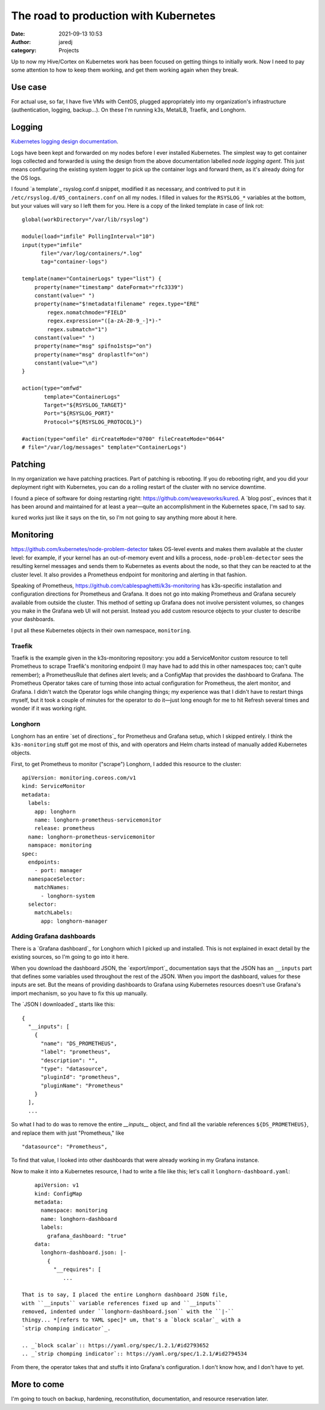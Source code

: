 The road to production with Kubernetes
######################################
:date: 2021-09-13 10:53
:author: jaredj
:category: Projects

Up to now my Hive/Cortex on Kubernetes work has been focused on
getting things to initially work. Now I need to pay some attention to
how to keep them working, and get them working again when they break.

Use case
--------

For actual use, so far, I have five VMs with CentOS, plugged
appropriately into my organization's infrastructure (authentication,
logging, backup...). On these I'm running k3s, MetalLB, Traefik, and
Longhorn.

Logging
-------

`Kubernetes logging design documentation
<https://kubernetes.io/docs/concepts/cluster-administration/logging/>`_.

Logs have been kept and forwarded on my nodes before I ever installed
Kubernetes. The simplest way to get container logs collected and
forwarded is using the design from the above documentation labelled
`node logging agent`. This just means configuring the existing system
logger to pick up the container logs and forward them, as it's already
doing for the OS logs.

I found `a template`_ rsyslog.conf.d snippet, modified it as
necessary, and contrived to put it in
``/etc/rsyslog.d/05_containers.conf`` on all my nodes. I filled in
values for the ``RSYSLOG_*`` variables at the bottom, but your values
will vary so I left them for you. Here is a copy of the linked
template in case of link rot::

    global(workDirectory="/var/lib/rsyslog")

    module(load="imfile" PollingInterval="10")
    input(type="imfile"
          file="/var/log/containers/*.log"
          tag="container-logs")

    template(name="ContainerLogs" type="list") {
        property(name="timestamp" dateFormat="rfc3339")
        constant(value=" ")
        property(name="$!metadata!filename" regex.type="ERE"
            regex.nomatchmode="FIELD"
            regex.expression="([a-zA-Z0-9_-]*)-"
            regex.submatch="1")
        constant(value=" ")
        property(name="msg" spifno1stsp="on")
        property(name="msg" droplastlf="on")
        constant(value="\n")
    }

    action(type="omfwd"
           template="ContainerLogs"
           Target="${RSYSLOG_TARGET}"
           Port="${RSYSLOG_PORT}"
           Protocol="${RSYSLOG_PROTOCOL}")

    #action(type="omfile" dirCreateMode="0700" fileCreateMode="0644"
    # file="/var/log/messages" template="ContainerLogs")

.. _`a template`:: https://github.com/kincl/kubernetes-logging-syslog/blob/master/rsyslog.conf.template

Patching
--------

In my organization we have patching practices. Part of patching is
rebooting. If you do rebooting right, and you did your deployment
right with Kubernetes, you can do a rolling restart of the cluster
with no service downtime.

I found a piece of software for doing restarting right:
https://github.com/weaveworks/kured. A `blog post`_ evinces that it
has been around and maintained for at least a year—quite an
accomplishment in the Kubernetes space, I'm sad to say.

``kured`` works just like it says on the tin, so I'm not going to say
anything more about it here.

.. _`blog post`:: https://www.weave.works/blog/one-year-kured-kubernetes-reboot-daemon

Monitoring
----------

https://github.com/kubernetes/node-problem-detector takes OS-level
events and makes them available at the cluster level: for example, if
your kernel has an out-of-memory event and kills a process,
``node-problem-detector`` sees the resulting kernel messages and sends
them to Kubernetes as events about the node, so that they can be
reacted to at the cluster level. It also provides a Prometheus
endpoint for monitoring and alerting in that fashion.

Speaking of Prometheus,
https://github.com/cablespaghetti/k3s-monitoring has k3s-specific
installation and configuration directions for Prometheus and
Grafana. It does not go into making Prometheus and Grafana securely
available from outside the cluster. This method of setting up Grafana
does not involve persistent volumes, so changes you make in the
Grafana web UI will not persist. Instead you add custom resource
objects to your cluster to describe your dashboards.

I put all these Kubernetes objects in their own namespace,
``monitoring``.

Traefik
.......

Traefik is the example given in the k3s-monitoring repository: you add
a ServiceMonitor custom resource to tell Prometheus to scrape
Traefik's monitoring endpoint (I may have had to add this in other
namespaces too; can't quite remember); a PrometheusRule that defines
alert levels; and a ConfigMap that provides the dashboard to
Grafana. The Prometheus Operator takes care of turning those into
actual configuration for Prometheus, the alert monitor, and Grafana. I
didn't watch the Operator logs while changing things; my experience
was that I didn't have to restart things myself, but it took a couple
of minutes for the operator to do it—just long enough for me to hit
Refresh several times and wonder if it was working right.

Longhorn
........

Longhorn has an entire `set of directions`_ for Prometheus and Grafana
setup, which I skipped entirely. I think the ``k3s-monitoring`` stuff
got me most of this, and with operators and Helm charts instead of
manually added Kubernetes objects.

.. _`set of directions`:: https://longhorn.io/docs/1.2.0/monitoring/prometheus-and-grafana-setup

First, to get Prometheus to monitor ("scrape") Longhorn, I added this
resource to the cluster::

    apiVersion: monitoring.coreos.com/v1
    kind: ServiceMonitor
    metadata:
      labels:
        app: longhorn
        name: longhorn-prometheus-servicemonitor
        release: prometheus
      name: longhorn-prometheus-servicemonitor
      namspace: monitoring
    spec:
      endpoints:
        - port: manager
      namespaceSelector:
        matchNames:
          - longhorn-system
      selector:
        matchLabels:
          app: longhorn-manager

Adding Grafana dashboards
.........................

There is a `Grafana dashboard`_ for Longhorn which I picked up and
installed. This is not explained in exact detail by the existing
sources, so I'm going to go into it here.

.. _`Grafana dashboard`:: https://grafana.com/grafana/dashboards/13032

When you download the dashboard JSON, the `export/import`_
documentation says that the JSON has an ``__inputs`` part that defines
some variables used throughout the rest of the JSON. When you import
the dashboard, values for these inputs are set. But the means of
providing dashboards to Grafana using Kubernetes resources doesn't use
Grafana's import mechanism, so you have to fix this up manually.

.. _`export/import`:: https://grafana.com/docs/reference/export_import/

The `JSON I downloaded`_ starts like this::

    {
      "__inputs": [
        {
          "name": "DS_PROMETHEUS",
          "label": "prometheus",
          "description": "",
          "type": "datasource",
          "pluginId": "prometheus",
          "pluginName": "Prometheus"
        }
      ],
      ...

.. _`JSON I downloaded`:: https://grafana.com/api/dashboards/13032/revisions/6/download

 And later on there are lots of parts like this::

        {
          "datasource": "${DS_PROMETHEUS}",
          ...
          "title": "Number Of Healthy Volumes",
          "type": "stat"
        },

So what I had to do was to remove the entire `__inputs__` object, and
find all the variable references ``${DS_PROMETHEUS}``, and replace
them with just "Prometheus," like ::

          "datasource": "Prometheus",

To find that value, I looked into other dashboards that were already
working in my Grafana instance.

Now to make it into a Kubernetes resource, I had to write a file like
this; let's call it ``longhorn-dashboard.yaml``::

     apiVersion: v1
     kind: ConfigMap
     metadata:
       namespace: monitoring
       name: longhorn-dashboard
       labels:
         grafana_dashboard: "true"
     data:
       longhorn-dashboard.json: |-
         {
           "__requires": [
              ...

 That is to say, I placed the entire Longhorn dashboard JSON file,
 with ``__inputs`` variable references fixed up and ``__inputs``
 removed, indented under ``longhorn-dashboard.json`` with the ``|-``
 thingy... *[refers to YAML spec]* um, that's a `block scalar`_ with a
 `strip chomping indicator`_.

 .. _`block scalar`:: https://yaml.org/spec/1.2.1/#id2793652
 .. _`strip chomping indicator`:: https://yaml.org/spec/1.2.1/#id2794534

From there, the operator takes that and stuffs it into Grafana's
configuration. I don't know how, and I don't have to yet.

More to come
------------

I'm going to touch on backup, hardening, reconstitution,
documentation, and resource reservation later.
